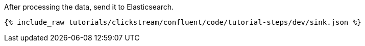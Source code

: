 After processing the data, send it to Elasticsearch.

++++
<pre class="snippet"><code class="json">{% include_raw tutorials/clickstream/confluent/code/tutorial-steps/dev/sink.json %}</code></pre>
++++
